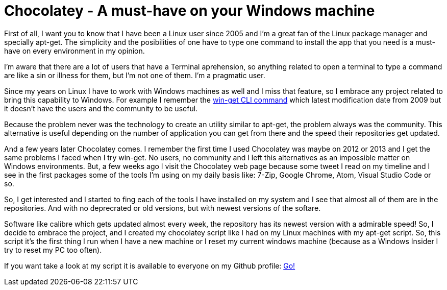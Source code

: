 # Chocolatey - A must-have on your Windows machine

:hp-tags: apt-get, Windows, Productivity

First of all, I want you to know that I have been a Linux user since 2005 and I'm a great fan of the Linux package manager and specially apt-get. The simplicity and the posibilities of one have to type one command to install the app that you need is a must-have on every environment in my opinion.

I'm aware that there are a lot of users that have a Terminal aprehension, so anything related to open a terminal to type a command are like a sin or illness for them, but I'm not one of them. I'm a pragmatic user. 

Since my years on Linux I have to work with Windows machines as well and I miss that feature, so I embrace any project related to bring this capability to Windows. For example I remember the link:http://windows-get.sourceforge.net/[win-get CLI command] which latest modification date from 2009 but it doesn't have the users and the community to be useful. 

Because the problem never was the technology to create an utility similar to apt-get, the problem always was the community. This alternative is useful depending on the number of application you can get from there and the speed their repositories get updated.

And a few years later Chocolatey comes. I remember the first time I used Chocolatey was maybe on 2012 or 2013 and I get the same problems I faced when I try win-get. No users, no community and I left this alternatives as an impossible matter on Windows environments. But, a few weeks ago I visit the Chocolatey web page because some tweet I read on my timeline and I see in the first packages some of the tools I'm using on my daily basis like: 7-Zip, Google Chrome, Atom, Visual Studio Code or so. 

So, I get interested and I started to fing each of the tools I have installed on my system and I see that almost all of them are in the repositories. And with no deprecrated or old versions, but with newest versions of the softare. 

Software like calibre which gets updated almost every week, the repository has its newest version with a admirable speed! So, I decide to embrace the project, and I created my chocolatey script like I had on my Linux machines with my apt-get script. So, this script it's the first thing I run when I have a new machine or I reset my current windows machine (because as a Windows Insider I try to reset my PC too often).

If you want take a look at my script it is available to everyone on my Github profile: link:https://github.com/alexandrev/chocolatey/blob/master/laptopPlatform.ps1[Go!]



